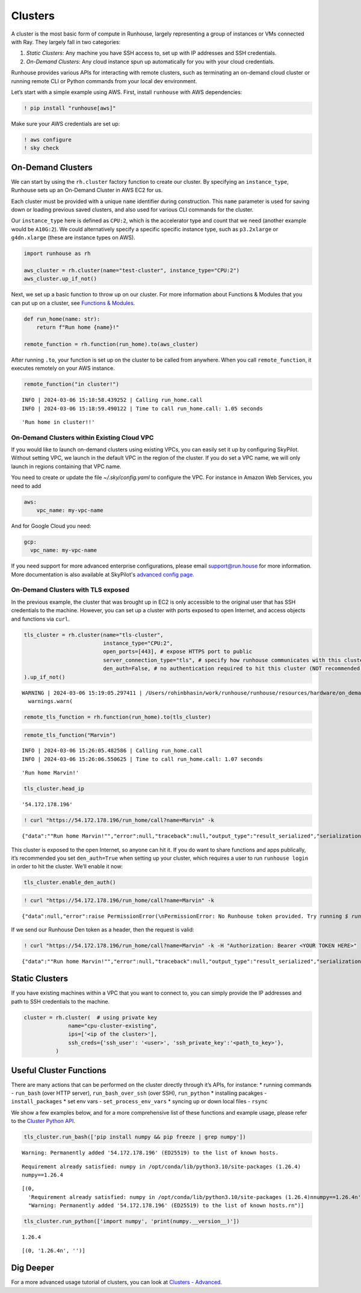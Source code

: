 Clusters
========

.. raw:: html

    <p><a href="https://colab.research.google.com/github/run-house/notebooks/blob/stable/docs/api-clusters.ipynb">
    <img height="20px" width="117px" src="https://colab.research.google.com/assets/colab-badge.svg" alt="Open In Colab"/></a></p>

A cluster is the most basic form of compute in Runhouse, largely
representing a group of instances or VMs connected with Ray. They
largely fall in two categories:

1. *Static Clusters*: Any machine you have SSH access to, set up with IP
   addresses and SSH credentials.
2. *On-Demand Clusters*: Any cloud instance spun up automatically for
   you with your cloud credentials.

Runhouse provides various APIs for interacting with remote clusters,
such as terminating an on-demand cloud cluster or running remote CLI or
Python commands from your local dev environment.

Let’s start with a simple example using AWS. First, install ``runhouse``
with AWS dependencies:

.. code:: ipython3

    ! pip install "runhouse[aws]"

Make sure your AWS credentials are set up:

.. code:: ipython3

    ! aws configure
    ! sky check

On-Demand Clusters
------------------

We can start by using the ``rh.cluster`` factory function to create our
cluster. By specifying an ``instance_type``, Runhouse sets up an
On-Demand Cluster in AWS EC2 for us.

Each cluster must be provided with a unique ``name`` identifier during
construction. This ``name`` parameter is used for saving down or loading
previous saved clusters, and also used for various CLI commands for the
cluster.

Our ``instance_type`` here is defined as ``CPU:2``, which is the
accelerator type and count that we need (another example would be
``A10G:2``). We could alternatively specify a specific specific instance
type, such as ``p3.2xlarge`` or ``g4dn.xlarge`` (these are instance
types on AWS).

.. code:: ipython3

    import runhouse as rh

    aws_cluster = rh.cluster(name="test-cluster", instance_type="CPU:2")
    aws_cluster.up_if_not()

Next, we set up a basic function to throw up on our cluster. For more
information about Functions & Modules that you can put up on a cluster,
see `Functions &
Modules <https://www.run.house/docs/tutorials/api-modules>`__.

.. code:: ipython3

    def run_home(name: str):
        return f"Run home {name}!"

    remote_function = rh.function(run_home).to(aws_cluster)

After running ``.to``, your function is set up on the cluster to be
called from anywhere. When you call ``remote_function``, it executes
remotely on your AWS instance.

.. code:: ipython3

    remote_function("in cluster!")


.. parsed-literal::
    :class: code-output

    INFO | 2024-03-06 15:18:58.439252 | Calling run_home.call
    INFO | 2024-03-06 15:18:59.490122 | Time to call run_home.call: 1.05 seconds




.. parsed-literal::
    :class: code-output

    'Run home in cluster!!'


On-Demand Clusters within Existing Cloud VPC
~~~~~~~~~~~~~~~~~~~~~~~~~~~~~~~~~~~~~~~~~~~~
If you would like to launch on-demand clusters using existing VPCs,
you can easily set it up by configuring SkyPilot. Without setting VPC,
we launch in the default VPC in the region of the cluster. If you do
set a VPC name, we will only launch in regions containing that VPC
name.

You need to create or update the file `~/.sky/config.yaml` to configure
the VPC. For instance in Amazon Web Services, you need to add

.. code:: ipython3

    aws:
        vpc_name: my-vpc-name

And for Google Cloud you need:

.. code:: ipython3

    gcp:
      vpc_name: my-vpc-name

If you need support for more advanced enterprise configurations,
please email support@run.house for more information. More documentation is
also available at SkyPilot's `advanced config page. <https://skypilot.readthedocs.io/en/latest/reference/config.html>`_

On-Demand Clusters with TLS exposed
~~~~~~~~~~~~~~~~~~~~~~~~~~~~~~~~~~~

In the previous example, the cluster that was brought up in EC2 is only
accessible to the original user that has SSH credentials to the machine.
However, you can set up a cluster with ports exposed to open Internet,
and access objects and functions via ``curl``.

.. code:: ipython3

    tls_cluster = rh.cluster(name="tls-cluster",
                             instance_type="CPU:2",
                             open_ports=[443], # expose HTTPS port to public
                             server_connection_type="tls", # specify how runhouse communicates with this cluster
                             den_auth=False, # no authentication required to hit this cluster (NOT recommended)
    ).up_if_not()


.. parsed-literal::
    :class: code-output

    WARNING | 2024-03-06 15:19:05.297411 | /Users/rohinbhasin/work/runhouse/runhouse/resources/hardware/on_demand_cluster.py:317: UserWarning: Server is insecure and must be inside a VPC or have `den_auth` enabled to secure it.
      warnings.warn(



.. code:: ipython3

    remote_tls_function = rh.function(run_home).to(tls_cluster)

.. code:: ipython3

    remote_tls_function("Marvin")


.. parsed-literal::
    :class: code-output

    INFO | 2024-03-06 15:26:05.482586 | Calling run_home.call
    INFO | 2024-03-06 15:26:06.550625 | Time to call run_home.call: 1.07 seconds




.. parsed-literal::
    :class: code-output

    'Run home Marvin!'



.. code:: ipython3

    tls_cluster.head_ip




.. parsed-literal::
    :class: code-output

    '54.172.178.196'



.. code:: ipython3

    ! curl "https://54.172.178.196/run_home/call?name=Marvin" -k


.. parsed-literal::
    :class: code-output

    {"data":"\"Run home Marvin!\"","error":null,"traceback":null,"output_type":"result_serialized","serialization":"json"}

This cluster is exposed to the open Internet, so anyone can hit it. If
you do want to share functions and apps publically, it’s recommended you
set ``den_auth=True`` when setting up your cluster, which requires a
user to run ``runhouse login`` in order to hit the cluster. We’ll enable
it now:

.. code:: ipython3

    tls_cluster.enable_den_auth()

.. code:: ipython3

    ! curl "https://54.172.178.196/run_home/call?name=Marvin" -k


.. parsed-literal::
    :class: code-output

    {"data":null,"error":raise PermissionError(\\nPermissionError: No Runhouse token provided. Try running `$ runhouse login` or visiting https://run.house/login to retrieve a token. If calling via HTTP, please provide a valid token in the Authorization header.\\n\"","output_type":"exception","serialization":null}

If we send our Runhouse Den token as a header, then the request is
valid:

.. code:: ipython3

    ! curl "https://54.172.178.196/run_home/call?name=Marvin" -k -H "Authorization: Bearer <YOUR TOKEN HERE>"


.. parsed-literal::
    :class: code-output

    {"data":"\"Run home Marvin!\"","error":null,"traceback":null,"output_type":"result_serialized","serialization":"json"}

Static Clusters
---------------

If you have existing machines within a VPC that you want to connect to,
you can simply provide the IP addresses and path to SSH credentials to
the machine.

.. code:: ipython3

    cluster = rh.cluster(  # using private key
                  name="cpu-cluster-existing",
                  ips=['<ip of the cluster>'],
                  ssh_creds={'ssh_user': '<user>', 'ssh_private_key':'<path_to_key>'},
              )

Useful Cluster Functions
------------------------

There are many actions that can be performed on the cluster directly
through it’s APIs, for instance: \* running commands - ``run_bash``
(over HTTP server), ``run_bash_over_ssh`` (over SSH), ``run_python`` \*
installing pacakges - ``install_packages`` \* set env vars -
``set_process_env_vars`` \* syncing up or down local files - ``rsync``

We show a few examples below, and for a more comprehensive list of these
functions and example usage, please refer to the `Cluster Python
API <https://www.run.house/docs/api/python/cluster>`__.

.. code:: ipython3

    tls_cluster.run_bash(['pip install numpy && pip freeze | grep numpy'])


.. parsed-literal::
    :class: code-output

    Warning: Permanently added '54.172.178.196' (ED25519) to the list of known hosts.


.. parsed-literal::
    :class: code-output

    Requirement already satisfied: numpy in /opt/conda/lib/python3.10/site-packages (1.26.4)
    numpy==1.26.4




.. parsed-literal::
    :class: code-output

    [(0,
      'Requirement already satisfied: numpy in /opt/conda/lib/python3.10/site-packages (1.26.4)\nnumpy==1.26.4\n',
      "Warning: Permanently added '54.172.178.196' (ED25519) to the list of known hosts.\r\n")]



.. code:: ipython3

    tls_cluster.run_python(['import numpy', 'print(numpy.__version__)'])


.. parsed-literal::
    :class: code-output

    1.26.4




.. parsed-literal::
    :class: code-output

    [(0, '1.26.4\n', '')]


Dig Deeper
----------

For a more advanced usage tutorial of clusters, you can look at
`Clusters -
Advanced <https://www.run.house/docs/tutorials/api-clusters-adv>`__.
